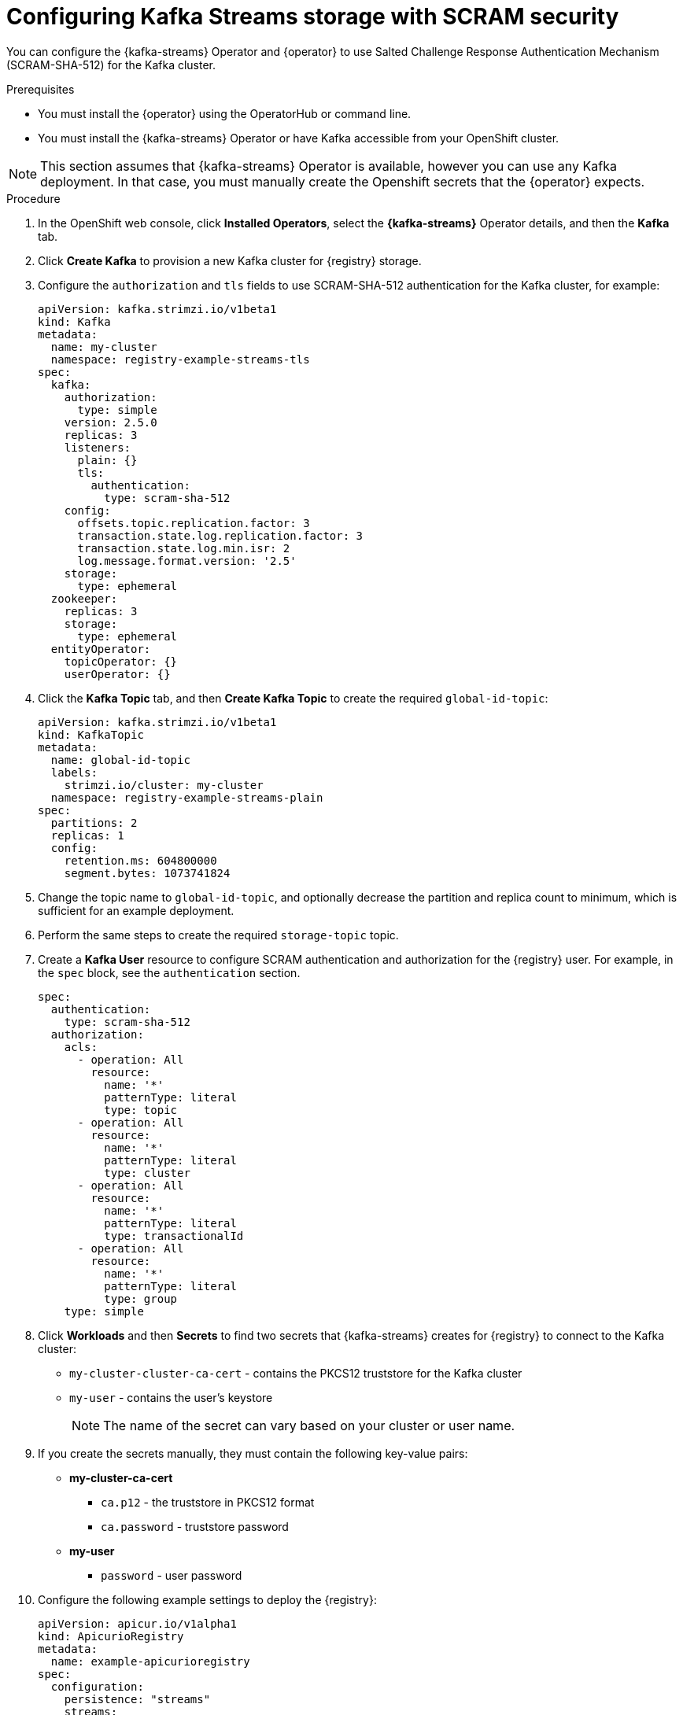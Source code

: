 [id="registry-persistence-kafka-streams-scram"]
= Configuring Kafka Streams storage with SCRAM security

You can configure the {kafka-streams} Operator and {operator} to use Salted Challenge Response Authentication Mechanism (SCRAM-SHA-512) for the Kafka cluster.


.Prerequisites

* You must install the {operator} using the OperatorHub or command line.
* You must install the {kafka-streams} Operator or have Kafka accessible from your OpenShift cluster.

NOTE: This section assumes that {kafka-streams} Operator is available, however you can use any Kafka deployment.
In that case, you must manually create the Openshift secrets that the {operator} expects.

.Procedure 

. In the OpenShift web console, click *Installed Operators*, select the *{kafka-streams}* Operator details, and then the *Kafka* tab. 

. Click *Create Kafka* to provision a new Kafka cluster for {registry} storage. 

. Configure the `authorization` and `tls` fields to use SCRAM-SHA-512 authentication for the Kafka cluster, for example:
+
[source,yaml]
----
apiVersion: kafka.strimzi.io/v1beta1
kind: Kafka
metadata:
  name: my-cluster
  namespace: registry-example-streams-tls
spec:
  kafka:
    authorization:
      type: simple
    version: 2.5.0
    replicas: 3
    listeners:
      plain: {}
      tls:
        authentication:
          type: scram-sha-512
    config:
      offsets.topic.replication.factor: 3
      transaction.state.log.replication.factor: 3
      transaction.state.log.min.isr: 2
      log.message.format.version: '2.5'
    storage:
      type: ephemeral
  zookeeper:
    replicas: 3
    storage:
      type: ephemeral
  entityOperator:
    topicOperator: {}
    userOperator: {}
----

. Click the *Kafka Topic* tab, and then *Create Kafka Topic* to create the required `global-id-topic`:
+
[source,yaml]
----
apiVersion: kafka.strimzi.io/v1beta1
kind: KafkaTopic
metadata:
  name: global-id-topic
  labels:
    strimzi.io/cluster: my-cluster
  namespace: registry-example-streams-plain
spec:
  partitions: 2
  replicas: 1
  config:
    retention.ms: 604800000
    segment.bytes: 1073741824
----

. Change the topic name to `global-id-topic`, and optionally decrease the partition and replica count to minimum, which is sufficient for an example deployment.

. Perform the same steps to create the required `storage-topic` topic.

. Create a *Kafka User* resource to configure SCRAM authentication and authorization for the {registry} user. For example, in the `spec` block, see the `authentication` section.
+
[source,yaml]
----
spec:
  authentication:
    type: scram-sha-512
  authorization:
    acls:
      - operation: All
        resource:
          name: '*'
          patternType: literal
          type: topic
      - operation: All
        resource:
          name: '*'
          patternType: literal
          type: cluster
      - operation: All
        resource:
          name: '*'
          patternType: literal
          type: transactionalId
      - operation: All
        resource:
          name: '*'
          patternType: literal
          type: group
    type: simple
----

. Click *Workloads* and then *Secrets* to find two secrets that {kafka-streams} creates for {registry} to connect to the Kafka cluster:
+
* `my-cluster-cluster-ca-cert` - contains the PKCS12 truststore for the Kafka cluster
* `my-user` - contains the user's keystore
+
NOTE: The name of the secret can vary based on your cluster or user name.

. If you create the secrets manually, they must contain the following key-value pairs:
+
* *my-cluster-ca-cert*
** `ca.p12` - the truststore in PKCS12 format
** `ca.password` - truststore password
* *my-user*
** `password` - user password

. Configure the following example settings to deploy the {registry}:
+
[source,yaml]
----
apiVersion: apicur.io/v1alpha1
kind: ApicurioRegistry
metadata:
  name: example-apicurioregistry
spec:
  configuration:
    persistence: "streams"
    streams:
      bootstrapServers: "my-cluster-kafka-bootstrap.registry-example-streams-scram.svc:9093"
      security:
        scram:
          truststoreSecretName: my-cluster-cluster-ca-cert
          user: my-user
          passwordSecretName: my-user
----

IMPORTANT: You must use a different `bootstrapServers` address than in the plain insecure use case. The address must support TLS connections, and is found in the specified *Kafka* resource under the `type: tls` field.
